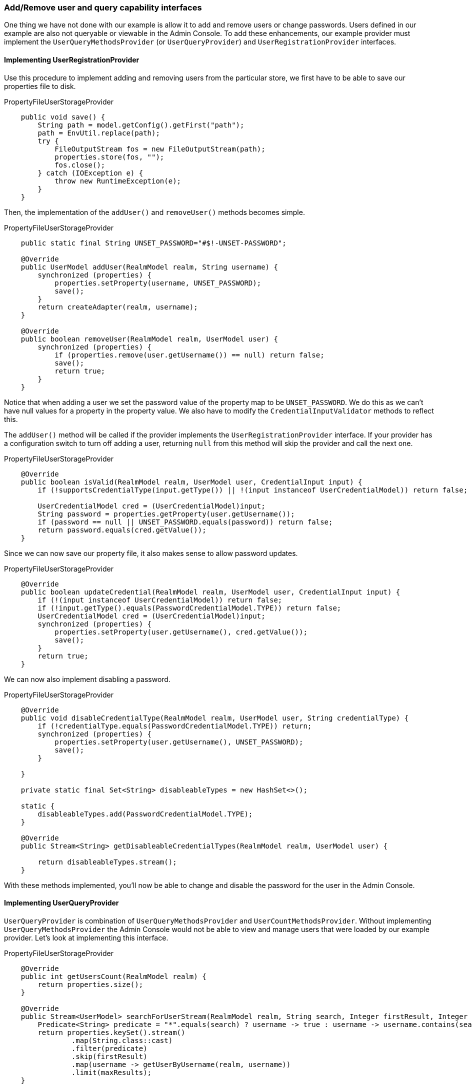
=== Add/Remove user and query capability interfaces

One thing we have not done with our example is allow it to add and remove users or change passwords. Users defined in our example are
also not queryable or viewable in the Admin Console. To add these enhancements, our example provider must implement
the `UserQueryMethodsProvider` (or `UserQueryProvider`) and `UserRegistrationProvider` interfaces.

==== Implementing UserRegistrationProvider

Use this procedure to implement adding and removing users from the particular store, we first have to be able to save our properties
file to disk.

.PropertyFileUserStorageProvider
[source,java]
----
    public void save() {
        String path = model.getConfig().getFirst("path");
        path = EnvUtil.replace(path);
        try {
            FileOutputStream fos = new FileOutputStream(path);
            properties.store(fos, "");
            fos.close();
        } catch (IOException e) {
            throw new RuntimeException(e);
        }
    }
----

Then, the implementation of the `addUser()` and `removeUser()` methods becomes simple.

.PropertyFileUserStorageProvider
[source,java]
----
    public static final String UNSET_PASSWORD="#$!-UNSET-PASSWORD";

    @Override
    public UserModel addUser(RealmModel realm, String username) {
        synchronized (properties) {
            properties.setProperty(username, UNSET_PASSWORD);
            save();
        }
        return createAdapter(realm, username);
    }

    @Override
    public boolean removeUser(RealmModel realm, UserModel user) {
        synchronized (properties) {
            if (properties.remove(user.getUsername()) == null) return false;
            save();
            return true;
        }
    }
----

Notice that when adding a user we set the password value of the property map to be `UNSET_PASSWORD`.  We do this as
we can't have null values for a property in the property value. We also have to modify the `CredentialInputValidator`
methods to reflect this.

The `addUser()` method will be called if the provider implements the `UserRegistrationProvider` interface. If your provider has
a configuration switch to turn off adding a user, returning `null` from this method will skip the provider and call
the next one.

.PropertyFileUserStorageProvider
[source,java]
----
    @Override
    public boolean isValid(RealmModel realm, UserModel user, CredentialInput input) {
        if (!supportsCredentialType(input.getType()) || !(input instanceof UserCredentialModel)) return false;

        UserCredentialModel cred = (UserCredentialModel)input;
        String password = properties.getProperty(user.getUsername());
        if (password == null || UNSET_PASSWORD.equals(password)) return false;
        return password.equals(cred.getValue());
    }
----

Since we can now save our property file, it also makes sense to allow password updates.

.PropertyFileUserStorageProvider
[source,java]
----
    @Override
    public boolean updateCredential(RealmModel realm, UserModel user, CredentialInput input) {
        if (!(input instanceof UserCredentialModel)) return false;
        if (!input.getType().equals(PasswordCredentialModel.TYPE)) return false;
        UserCredentialModel cred = (UserCredentialModel)input;
        synchronized (properties) {
            properties.setProperty(user.getUsername(), cred.getValue());
            save();
        }
        return true;
    }
----

We can now also implement disabling a password.

.PropertyFileUserStorageProvider
[source,java]
----
    @Override
    public void disableCredentialType(RealmModel realm, UserModel user, String credentialType) {
        if (!credentialType.equals(PasswordCredentialModel.TYPE)) return;
        synchronized (properties) {
            properties.setProperty(user.getUsername(), UNSET_PASSWORD);
            save();
        }

    }

    private static final Set<String> disableableTypes = new HashSet<>();

    static {
        disableableTypes.add(PasswordCredentialModel.TYPE);
    }

    @Override
    public Stream<String> getDisableableCredentialTypes(RealmModel realm, UserModel user) {

        return disableableTypes.stream();
    }
----

With these methods implemented, you'll now be able to change and disable the password for the user in the Admin Console.

==== Implementing UserQueryProvider

`UserQueryProvider` is combination of `UserQueryMethodsProvider` and `UserCountMethodsProvider`. Without implementing `UserQueryMethodsProvider` the Admin Console would not be able to view and manage users that were loaded
by our example provider. Let's look at implementing this interface.

.PropertyFileUserStorageProvider
[source,java]
----
    @Override
    public int getUsersCount(RealmModel realm) {
        return properties.size();
    }

    @Override
    public Stream<UserModel> searchForUserStream(RealmModel realm, String search, Integer firstResult, Integer maxResults) {
        Predicate<String> predicate = "*".equals(search) ? username -> true : username -> username.contains(search);
        return properties.keySet().stream()
                .map(String.class::cast)
                .filter(predicate)
                .skip(firstResult)
                .map(username -> getUserByUsername(realm, username))
                .limit(maxResults);
    }
----

The first declaration of `searchForUserStream()` takes a `String` parameter. In this example, the parameter represents a username that you want to search by. This string can be a substring, which explains the choice of  the `String.contains()`
method when doing the search. Notice the use of `*` to indicate to request a list of all users.
The method iterates over the key set of the property file, delegating to `getUserByUsername()` to load a user.
Notice that we are indexing this call based on the `firstResult` and `maxResults` parameter. If your external store does not support pagination, you will have to do similar logic.

.PropertyFileUserStorageProvider
[source,java]
----
    @Override
    public Stream<UserModel> searchForUserStream(RealmModel realm, Map<String, String> params, Integer firstResult, Integer maxResults) {
        // only support searching by username
        String usernameSearchString = params.get("username");
        if (usernameSearchString != null)
            return searchForUserStream(realm, usernameSearchString, firstResult, maxResults);

        // if we are not searching by username, return all users
        return searchForUserStream(realm, "*", firstResult, maxResults);
    }
----

The `searchForUserStream()` method that takes a `Map` parameter can search for a user based on first, last name, username, and email.
Only usernames are stored, so the search is based only on usernames except when the `Map` parameter does not contain the `username` attribute.
In this case, all users are returned. In that situation, the `searchForUserStream(realm, search, firstResult, maxResults)` is used.


.PropertyFileUserStorageProvider
[source,java]
----
    @Override
    public Stream<UserModel> getGroupMembersStream(RealmModel realm, GroupModel group, Integer firstResult, Integer maxResults) {
        return Stream.empty();
    }

    @Override
    public Stream<UserModel> searchForUserByUserAttributeStream(RealmModel realm, String attrName, String attrValue) {
        return Stream.empty();
    }
----

Groups or attributes are not stored, so the other methods return an empty stream.

